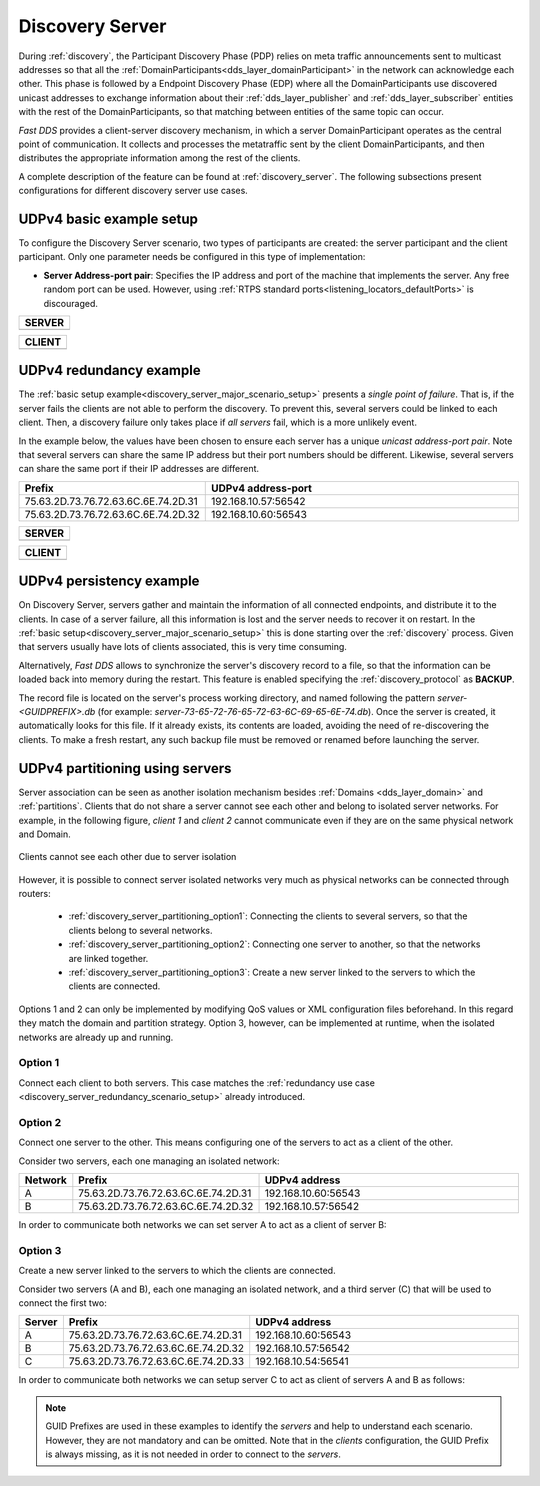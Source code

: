 .. _discovery-server-use-case:

Discovery Server
=================

During :ref:`discovery`, the Participant Discovery Phase (PDP) relies on meta traffic
announcements sent to multicast addresses so that all the :ref:`DomainParticipants<dds_layer_domainParticipant>`
in the network can acknowledge each other.
This phase is followed by a Endpoint Discovery Phase (EDP) where all the
DomainParticipants use discovered unicast addresses to exchange information about
their :ref:`dds_layer_publisher` and :ref:`dds_layer_subscriber` entities with the rest of the
DomainParticipants, so that matching between entities of the same topic can occur.

*Fast DDS* provides a client-server discovery mechanism, in which a server DomainParticipant operates
as the central point of communication.
It collects and processes the metatraffic sent by the client DomainParticipants,
and then distributes the appropriate information among the rest of the clients.

A complete description of the feature can be found at :ref:`discovery_server`.
The following subsections present configurations for different discovery server use cases.

.. _discovery_server_major_scenario_setup:

UDPv4 basic example setup
-------------------------

To configure the Discovery Server scenario, two types of participants are created: the server participant and
the client participant.
Only one parameter needs be configured in this type of implementation:

+ **Server Address-port pair**: Specifies the IP address and port of the machine that implements the server.
  Any free random port can be used.
  However, using :ref:`RTPS standard ports<listening_locators_defaultPorts>` is discouraged.

+-------------------------------------------------------------+
| **SERVER**                                                  |
+=============================================================+
|                                                             |
|.. tab-set-code::                                            |
|                                                             |
|    .. literalinclude:: /../code/DDSCodeTester.cpp           |
|       :language: c++                                        |
|       :start-after: //CONF_DS_MAIN_SCENARIO_SERVER          |
|       :end-before: //!--                                    |
|       :dedent: 8                                            |
|                                                             |
|    .. literalinclude:: /../code/XMLTester.xml               |
|       :language: xml                                        |
|       :start-after: <!-->CONF_DS_MAIN_SCENARIO_SERVER<-->   |
|       :end-before: <!--><-->                                |
|       :lines: 2-3,5-                                        |
|       :append: </profiles>                                  |
+-------------------------------------------------------------+

+-------------------------------------------------------------+
| **CLIENT**                                                  |
+=============================================================+
|                                                             |
|.. tab-set-code::                                            |
|                                                             |
|    .. literalinclude:: /../code/DDSCodeTester.cpp           |
|       :language: c++                                        |
|       :start-after: //CONF_DS_MAIN_SCENARIO_CLIENT          |
|       :end-before: //!--                                    |
|       :dedent: 8                                            |
|                                                             |
|    .. literalinclude:: /../code/XMLTester.xml               |
|       :language: xml                                        |
|       :start-after: <!-->CONF_DS_MAIN_SCENARIO_CLIENT<-->   |
|       :end-before: <!--><-->                                |
|       :lines: 2-3,5-                                        |
|       :append: </profiles>                                  |
+-------------------------------------------------------------+

.. _discovery_server_redundancy_scenario_setup:

UDPv4 redundancy example
------------------------

The :ref:`basic setup example<discovery_server_major_scenario_setup>` presents a *single point of failure*.
That is, if the server fails the clients are not able to perform the discovery.
To prevent this, several servers could be linked to each client.
Then, a discovery failure only takes place if *all servers* fail, which is a more unlikely event.

In the example below, the values have been chosen to ensure each server has a unique
*unicast address-port pair*.
Note that several servers can share the same IP address but their port numbers should be different.
Likewise, several servers can share the same port if their IP addresses are different.


.. csv-table::
    :header: "Prefix", "UDPv4 address-port"
    :widths: 20,100

    75.63.2D.73.76.72.63.6C.6E.74.2D.31, "192.168.10.57:56542"
    75.63.2D.73.76.72.63.6C.6E.74.2D.32, "192.168.10.60:56543"

.. image:: /01-figures/ds_redundancy.svg
    :align: center

.. | @startuml
.. |
.. | package "Servers" {
.. |
.. | interface "\n192.168.10.57\n56542" as P1
.. | interface "\n192.168.10.60\n56543" as P2
.. |
.. | P1 -left- [75.63.2D.73.76.72.63.6C.6E.74.2D.31]
.. | P2 -left- [75.63.2D.73.76.72.63.6C.6E.74.2D.32]
.. |
.. | [75.63.2D.73.76.72.63.6C.6E.74.2D.31] -[hidden]up- [75.63.2D.73.76.72.63.6C.6E.74.2D.32]
.. | P1 -[hidden]up- P2
.. | }
.. |
.. | node "Clients" {
.. | (client\n1) as ps1
.. | (client\n2) as ps2
.. | (client\n3) as ps3
.. | (client\nX) as psX
.. | }
.. |
.. | ps1 -> P1
.. | ps1 .> P2
.. |
.. | ps2 -> P1
.. | ps2 .left.> P2
.. |
.. | ps3 -> P1
.. | ps3 .> P2
.. |
.. | psX -> P1
.. | psX .left.> P2
.. |
.. | ps1 -[hidden]down- ps2
.. | ps2 -[hidden]right- psX
.. | ps3 -[hidden]down- psX
.. |
.. | @enduml


+-------------------------------------------------------------+
| **SERVER**                                                  |
+=============================================================+
|                                                             |
| .. tab-set-code::                                           |
|                                                             |
|     .. literalinclude:: /../code/DDSCodeTester.cpp          |
|        :language: c++                                       |
|        :start-after: //CONF_DS_REDUNDANCY_SCENARIO_SERVER   |
|        :end-before: //!--                                   |
|        :dedent: 8                                           |
|                                                             |
|     .. literalinclude:: /../code/XMLTester.xml              |
|        :language: xml                                       |
|        :start-after: <!-->CONF_DS_RDNCY_SCENARIO_SERVER<--> |
|        :end-before: <!--><-->                               |
|        :lines: 2-3,5-                                       |
|        :append: </profiles>                                 |
+-------------------------------------------------------------+

+-------------------------------------------------------------+
| **CLIENT**                                                  |
+=============================================================+
|                                                             |
| .. tab-set-code::                                           |
|                                                             |
|     .. literalinclude:: /../code/DDSCodeTester.cpp          |
|        :language: c++                                       |
|        :start-after: //CONF_DS_REDUNDANCY_SCENARIO_CLIENT   |
|        :end-before: //!--                                   |
|        :dedent: 8                                           |
|                                                             |
|     .. literalinclude:: /../code/XMLTester.xml              |
|        :language: xml                                       |
|        :start-after: <!-->CONF_DS_RDNCY_SCENARIO_CLIENT<--> |
|        :end-before: <!--><-->                               |
|        :lines: 2-3,5-                                       |
|        :append: </profiles>                                 |
+-------------------------------------------------------------+

.. _discovery_server_persistency_scenario_setup:

UDPv4 persistency example
-------------------------

On Discovery Server, servers gather and maintain the information of all connected endpoints,
and distribute it to the clients.
In case of a server failure, all this information is lost and the server needs to recover it on restart.
In the :ref:`basic setup<discovery_server_major_scenario_setup>` this is done
starting over the :ref:`discovery` process.
Given that servers usually have lots of clients associated, this is very time consuming.

Alternatively, *Fast DDS* allows to synchronize the server's discovery record to a file, so that the information can be
loaded back into memory during the restart.
This feature is enabled specifying the :ref:`discovery_protocol` as **BACKUP**.

The record file is located on the server's process working directory, and named following the pattern
*server-<GUIDPREFIX>.db* (for example: *server-73-65-72-76-65-72-63-6C-69-65-6E-74.db*).
Once the server is created, it automatically looks for this file.
If it already exists, its contents are loaded, avoiding the need of re-discovering the clients.
To make a fresh restart, any such backup file must be removed or renamed before launching the server.


.. _discovery_server_partitioning_setup:

UDPv4 partitioning using servers
--------------------------------

Server association can be seen as another isolation mechanism besides :ref:`Domains <dds_layer_domain>` and
:ref:`partitions`.
Clients that do not share a server cannot see each other and belong to isolated server networks.
For example, in the following figure, *client 1* and *client 2* cannot communicate even if they are on the
same physical network and Domain.

.. figure:: /01-figures/ds_partition.svg
    :align: center

    Clients cannot see each other due to server isolation

.. | @startuml
.. |
.. | package "Option 1 | Static" {
.. |
.. | component [Server 1] as 1_s1
.. | component [Server 2] as 1_s2
.. | (client 1) as 1_c1
.. | (client 2) as 1_c2
.. |
.. | 1_s2 -[hidden]up- 1_s1
.. | 1_c2 -[hidden]up- 1_c1
.. |
.. | }
.. |
.. | 1_s1 <- 1_c1
.. | 1_s2 <- 1_c2
.. |
.. | 1_s1 <- 1_c2
.. | 1_s2 <-left- 1_c1
.. |
.. | @enduml

However, it is possible to connect server isolated networks very much as physical networks
can be connected through routers:

    * :ref:`discovery_server_partitioning_option1`:
      Connecting the clients to several servers, so that the clients belong to several networks.
    * :ref:`discovery_server_partitioning_option2`:
      Connecting one server to another, so that the networks are linked together.
    * :ref:`discovery_server_partitioning_option3`:
      Create a new server linked to the servers to which the clients are connected.

Options 1 and 2 can only be implemented by modifying QoS values or XML configuration files beforehand.
In this regard they match the domain and partition strategy.
Option 3, however, can be implemented at runtime, when the isolated networks are already up and running.

.. image:: /01-figures/ds_partition_link.svg
    :align: center
    :width: 75%

.. | @startuml
.. |
.. | package "Option 1 | Static" {
.. |
.. | component [Server 1] as 1_s1
.. | component [Server 2] as 1_s2
.. | (client 1) as 1_c1
.. | (client 2) as 1_c2
.. |
.. | 1_s2 -[hidden]up- 1_s1
.. | 1_c2 -[hidden]up- 1_c1
.. |
.. | }
.. |
.. | 1_s1 <- 1_c1
.. | 1_s2 <- 1_c2
.. |
.. | 1_s1 <- 1_c2
.. | 1_s2 <-left- 1_c1
.. |
.. | package "Option 2 | Static" {
.. |
.. | component [Server 1] as 2_s1
.. | component [Server 2] as 2_s2
.. | (client 1) as 2_c1
.. | (client 2) as 2_c2
.. |
.. | 2_s2 -up- 2_s1
.. | 2_c2 -[hidden]up- 2_c1
.. |
.. | }
.. |
.. | 2_s1 <- 2_c1
.. |
.. | 2_s2 <- 2_c2
.. |
.. | package "Option 3 | Dynamic" {
.. |
.. | component [Server 1] as 3_s1
.. | component [Server 2] as 3_s2
.. | component [Aux Server] as aux
.. |
.. | (client 1) as 3_c1
.. | (client 2) as 3_c2
.. |
.. | 3_s2 <-up- aux
.. | aux -up-> 3_s1
.. | 3_c2 -[hidden]up- aux
.. | aux -[hidden]up- 3_c1
.. | }
.. |
.. | 3_s1 <-right- 3_c1
.. |
.. | 3_s2 <-right- 3_c2
.. |
.. | @enduml

.. _discovery_server_partitioning_option1:

Option 1
^^^^^^^^

Connect each client to both servers.
This case matches the :ref:`redundancy use case <discovery_server_redundancy_scenario_setup>` already introduced.

.. _discovery_server_partitioning_option2:

Option 2
^^^^^^^^

Connect one server to the other.
This means configuring one of the servers to act as a client of the other.

Consider two servers, each one managing an isolated network:

.. csv-table::
    :header: "Network", "Prefix", "UDPv4 address"
    :widths: 4,20,100

    A, 75.63.2D.73.76.72.63.6C.6E.74.2D.31, "192.168.10.60:56543"
    B, 75.63.2D.73.76.72.63.6C.6E.74.2D.32, "192.168.10.57:56542"

In order to communicate both networks we can set server A to act as  a client of server B:

.. tab-set-code::

    .. literalinclude:: /../code/DDSCodeTester.cpp
       :language: c++
       :start-after: //CONF_DS_PARTITION_2
       :end-before: //!--
       :dedent: 8

    .. literalinclude:: /../code/XMLTester.xml
       :language: xml
       :start-after: <!-->CONF_DS_PARTITION_2<-->
       :end-before: <!--><-->
       :lines: 2-3,5-
       :append: </profiles>

.. _discovery_server_partitioning_option3:

Option 3
^^^^^^^^

Create a new server linked to the servers to which the clients are connected.

Consider two servers (A and B), each one managing an isolated network, and a third
server (C) that will be used to connect the first two:

.. csv-table::
    :header: "Server", "Prefix", "UDPv4 address"
    :widths: 4,20,100

    A, 75.63.2D.73.76.72.63.6C.6E.74.2D.31, "192.168.10.60:56543"
    B, 75.63.2D.73.76.72.63.6C.6E.74.2D.32, "192.168.10.57:56542"
    C, 75.63.2D.73.76.72.63.6C.6E.74.2D.33, "192.168.10.54:56541"

In order to communicate both networks we can setup server C to act as client of servers A and B as follows:

.. tab-set-code::

    .. literalinclude:: /../code/DDSCodeTester.cpp
       :language: c++
       :start-after: //CONF_DS_PARTITION_3
       :end-before: //!--
       :dedent: 8

    .. literalinclude:: /../code/XMLTester.xml
       :language: xml
       :start-after: <!-->CONF_DS_PARTITION_3<-->
       :end-before: <!--><-->
       :lines: 2-3,5-
       :append: </profiles>

.. note::
     GUID Prefixes are used in these examples to identify the *servers* and help to understand each scenario.
     However, they are not mandatory and can be omitted.
     Note that in the *clients* configuration, the GUID Prefix is always missing, as it is not needed in
     order to connect to the *servers*.
